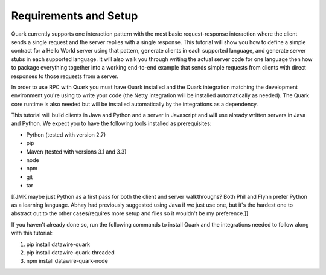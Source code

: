 Requirements and Setup
======================

Quark currently supports one interaction pattern with the most basic request-response interaction where the client sends a single request and the server replies with a single response. This tutorial will show you how to define a simple contract for a Hello World server using that pattern, generate clients in each supported language, and generate server stubs in each supported language. It will also walk you through writing the actual server code for one language then how to package everything together into a working end-to-end example that sends simple requests from clients with direct responses to those requests from a server.

In order to use RPC with Quark you must have Quark installed and the Quark integration matching the development environment you're using to write your code (the Netty integration will be installed automatically as needed). The Quark core runtime is also needed but will be installed automatically by the integrations as a dependency.

This tutorial will build clients in Java and Python and a server in Javascript and will use already written servers in Java and Python. We expect you to have the following tools installed as prerequisites:

* Python (tested with version 2.7)
* pip
* Maven (tested with versions 3.1 and 3.3)
* node
* npm
* git
* tar

[[JMK maybe just Python as a first pass for both the client and server walkthroughs? Both Phil and Flynn prefer Python as a learning language. Abhay had previously suggested using Java if we just use one, but it's the hardest one to abstract out to the other cases/requires more setup and files so it wouldn't be my preference.]]

If you haven't already done so, run the following commands to install Quark and the integrations needed to follow along with this tutorial:

1. pip install datawire-quark
2. pip install datawire-quark-threaded
3. npm install datawire-quark-node

